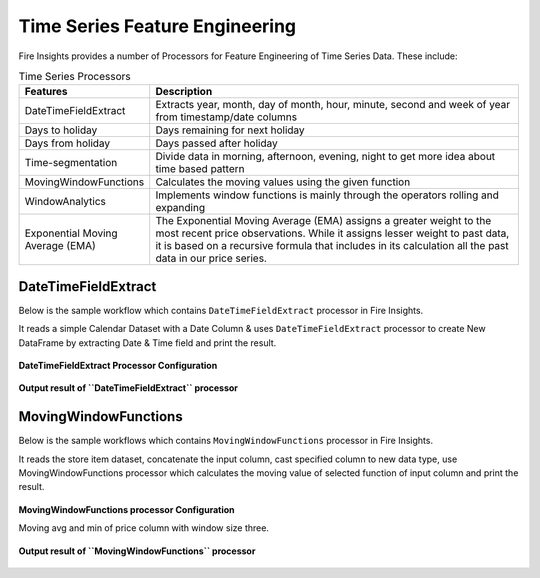 Time Series Feature Engineering
------------------------------

Fire Insights provides a number of Processors for Feature Engineering of Time Series Data. These include:

 
.. list-table:: Time Series Processors
   :widths: 10 40
   :header-rows: 1

   * - Features
     - Description
   * - DateTimeFieldExtract
     - Extracts year, month, day of month, hour, minute, second and week of year from timestamp/date columns
   * - Days to holiday
     - Days remaining for next holiday
   * - Days from holiday
     - Days passed after holiday
   * - Time-segmentation
     - Divide data in morning, afternoon, evening, night to get more idea about time based pattern
   * - MovingWindowFunctions
     - Calculates the moving values using the given function
   * - WindowAnalytics
     - Implements window functions is mainly through the operators rolling and expanding
   * - Exponential Moving Average (EMA)
     - The Exponential Moving Average (EMA) assigns a greater weight to the most recent price observations. While it assigns lesser weight to past data, it is based on a recursive formula that includes in its calculation all the past data in our price series.


DateTimeFieldExtract
====================

Below is the sample workflow which contains ``DateTimeFieldExtract`` processor in Fire Insights.

It reads a simple Calendar Dataset with a Date Column & uses ``DateTimeFieldExtract`` processor to create New DataFrame by extracting Date & Time field and print the result.

.. figure:: ../../_assets/ml_userguide/datetime_field.PNG
   :alt: ml_userguide
   :width: 60%
   
**DateTimeFieldExtract Processor Configuration**

.. figure:: ../../_assets/ml_userguide/datetime_configuration.PNG
   :alt: ml_userguide
   :width: 90%


**Output result of ``DateTimeFieldExtract`` processor**

.. figure:: ../../_assets/ml_userguide/datetime_output_result.PNG
   :alt: ml_userguide
   :width: 90%


MovingWindowFunctions
========================

Below is the sample workflows which contains ``MovingWindowFunctions`` processor in Fire Insights.

It reads the store item dataset, concatenate the input column, cast specified column to new data type, use MovingWindowFunctions processor which calculates the moving value of selected function of input column and print the result. 

.. figure:: ../../_assets/ml_userguide/windowsfn.PNG
   :alt: ml_userguide
   :width: 90%


**MovingWindowFunctions processor Configuration**

Moving avg and min of price column with window size three.

.. figure:: ../../_assets/ml_userguide/windows_configuartion.PNG
   :alt: ml_userguide
   :width: 90%

**Output result of ``MovingWindowFunctions`` processor**

.. figure:: ../../_assets/ml_userguide/output-result.PNG
   :alt: ml_userguide
   :width: 90%


